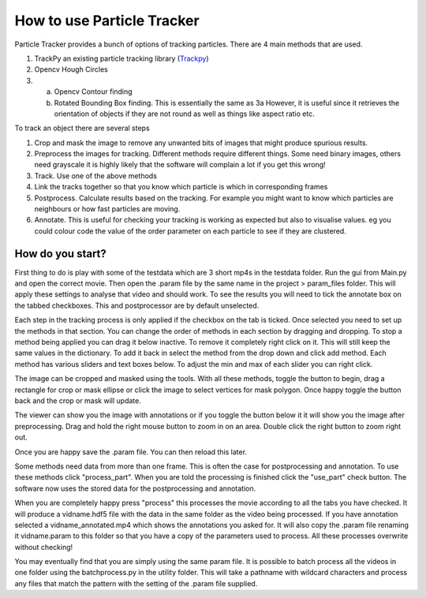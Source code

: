 How to use Particle Tracker
===========================

Particle Tracker provides a bunch of options of tracking particles.
There are 4 main methods that are used.

1. TrackPy an existing particle tracking library (`Trackpy <http://soft-matter.github.io/trackpy/v0.4.2>`_)
2. Opencv Hough Circles
3. a. Opencv Contour finding
   b. Rotated Bounding Box finding. This is essentially the same as 3a
      However, it is useful since it retrieves the orientation of objects
      if they are not round as well as things like aspect ratio etc.

To track an object there are several steps

1. Crop and mask the image to remove any unwanted bits of images
   that might produce spurious results.
2. Preprocess the images for tracking. Different methods require
   different things. Some need binary images, others need grayscale
   it is highly likely that the software will complain a lot if you get
   this wrong!
3. Track. Use one of the above methods
4. Link the tracks together so that you know which particle is
   which in corresponding frames
5. Postprocess. Calculate results based on the tracking. For example
   you might want to know which particles are neighbours or how
   fast particles are moving.
6. Annotate. This is useful for checking your tracking is working as expected
   but also to visualise values. eg you could colour code the value of the
   order parameter on each particle to see if they are clustered.

How do you start?
-----------------

First thing to do is play with some of the testdata which are 3 short
mp4s in the testdata folder. Run the gui from Main.py and open the correct
movie. Then open the .param file by the same name in the project > param_files folder.
This will apply these settings to analyse that video and should work. To see
the results you will need to tick the annotate box on the tabbed checkboxes. This and postprocessor
are by default unselected.

Each step in the tracking process is only applied if the checkbox on the tab is ticked.
Once selected you need to set up the methods in that section. You can change the order of methods in each section by dragging and dropping. To
stop a method being applied you can drag it below inactive. To remove it completely
right click on it. This will still keep the same values in the dictionary. To add
it back in select the method from the drop down and click add method.
Each method has various sliders and text boxes below. To adjust the min
and max of each slider you can right click.

The image can be cropped and masked using the tools. With all these methods, toggle the button
to begin, drag a rectangle for crop or mask ellipse or click the image to select vertices for mask
polygon. Once happy toggle the button back and the crop or mask will update.

The viewer can show you the image with annotations or if you toggle the button below it
it will show you the image after preprocessing. Drag and hold the right mouse button to
zoom in on an area. Double click the right button to zoom right out.

Once you are happy save the .param file. You can then reload this later.

Some methods need data from more than one frame. This is often the case for postprocessing
and annotation. To use these methods click "process_part". When you are told the processing is finished
click the "use_part" check button. The software now uses the stored data for the postprocessing
and annotation.

When you are completely happy press "process" this processes the movie according
to all the tabs you have checked. It will produce a vidname.hdf5 file with the data in the same folder
as the video being processed. If you have annotation selected a vidname_annotated.mp4 which shows the annotations
you asked for. It will also copy the .param file renaming it vidname.param to this folder so that you have a copy
of the parameters used to process. All these processes overwrite without checking!

You may eventually find that you are simply using the same param file. It is possible to batch process all
the videos in one folder using the batchprocess.py in the utility folder. This will
take a pathname with wildcard characters and process any files that match the pattern
with the setting of the .param file supplied.

